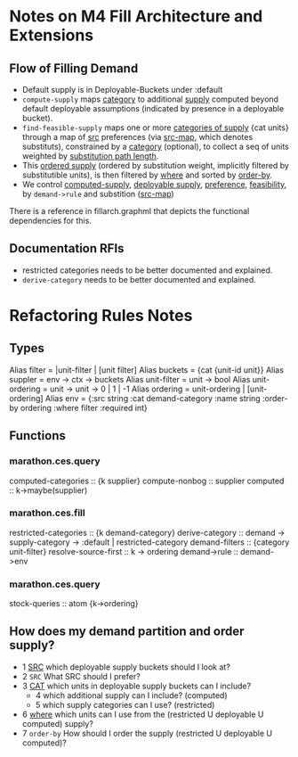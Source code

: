 * Notes on M4 Fill Architecture and Extensions

** Flow of Filling Demand

- Default supply is in Deployable-Buckets under :default
- ~compute-supply~ maps _category_ to additional _supply_ computed beyond 
  default deployable assumptions (indicated by presence in a deployable bucket).
- ~find-feasible-supply~ maps one or more _categories of supply_ {cat units} through
  a map of _src_ preferences (via _src-map_, which denotes substituts), constrained by a
  _category_ (optional), to collect a seq of units weighted by _substitution path length_.
- This _ordered supply_ (ordered by substitution weight, implicitly filtered by
  substitutible units), is then filtered by _where_ and sorted by _order-by_.
- We control _computed-supply_, _deployable supply_, _preference_, _feasibility_, by 
  ~demand->rule~ and substition (_src-map_)

There is a reference in fillarch.graphml that depicts the functional dependencies
for this.

** Documentation RFIs
- restricted categories needs to be better documented and explained.
- ~derive-category~ needs to be better documented and explained.



* Refactoring Rules Notes

** Types
Alias filter = |unit-filter | [unit filter] 
Alias buckets = {cat {unit-id unit}}
Alias suppler = env -> ctx -> buckets
Alias unit-filter = unit -> bool
Alias unit-ordering = unit -> unit -> 0 | 1 | -1
Alias ordering = unit-ordering | [unit-ordering]
Alias env = {:src string
             :cat demand-category
             :name string
             :order-by ordering
             :where    filter
             :required int}

** Functions
*** marathon.ces.query
computed-categories :: {k supplier}
compute-nonbog :: supplier
computed :: k->maybe(supplier)
*** marathon.ces.fill
restricted-categories :: {k demand-category}
derive-category :: demand -> supply-category -> :default | restricted-category
demand-filters :: {category unit-filter}
resolve-source-first :: k -> ordering
demand->rule :: demand->env 
*** marathon.ces.query
stock-queries :: atom {k->ordering}

** How does my demand partition and order supply?
- 1 _SRC_  which deployable supply buckets should I look at?
- 2 ~SRC~ What SRC should I prefer?
- 3 _CAT_ which units in deployable supply buckets can I include?
  - 4     which additional supply can I include? (computed)
  - 5     which supply categories can I use? (restricted)
- 6 _where_ which units can I use from the (restricted U deployable U computed)
            supply?
- 7 ~order-by~ How should I order the supply (restricted U deployable U computed)?

         


